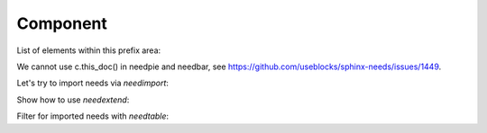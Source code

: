 #########
Component
#########

.. sw_req:: Example Software Requirement
   :id: SWRQ_EXAMPLE_SW_REQUIREMENT
   :derived: SYSRQ_EXAMPLE_SYS_REQUIREMENT

   empty

.. sw_req:: Secound Example Software Requirement
   :id: SWRQ_EXAMPLE_2_SW_REQUIREMENT

   :np:`(needpart) example text`

.. sw_req:: Embedded Parent Example Software Requirement
   :id: SWRQ_EMBEDDED_PARENT_EXAMPLE_SW_REQUIREMENT

   empty

   .. sw_req:: Embedded Child Example Software Requirement
      :id: SWRQ_EMBEDDED_CHILD_EXAMPLE_SW_REQUIREMENT

      empty

.. comp:: Example comp
   :id: C_EXAMPLE
   :part_of: LIB_EXAMPLE
   :satisfies: SWRQ_EXAMPLE_SW_REQUIREMENT, SWRQ_EXAMPLE_2_SW_REQUIREMENT.needpart,
               SWRQ_EMBEDDED_PARENT_EXAMPLE_SW_REQUIREMENT, SWRQ_EMBEDDED_CHILD_EXAMPLE_SW_REQUIREMENT

   empty

.. needtable:: Table of sw_req within in this file
   :filter: c.this_doc() and type == 'sw_req'

.. needtable:: Table of elements within this prefix area
   :filter: c.this_prefix()

List of elements within this prefix area:

.. needlist::
   :filter: c.this_prefix()

We cannot use c.this_doc() in needpie and needbar, see https://github.com/useblocks/sphinx-needs/issues/1449.

.. needpie:: Pie chart of ratio sw_req / comp

   type == 'sw_req'
   type == 'comp'

.. needflow:: Test needflow
   :filter: c.this_prefix()

Let's try to import needs via `needimport`:

.. needimport:: /_static/_external_data/example_needs.json
   :id_prefix: imp_
   :tags: imported

Show how to use `needextend`:

.. needextend:: "imported" in tags and c.this_prefix()
   :status: implemented

Filter for imported needs with `needtable`:

.. needtable:: Imported Needs
   :show_filters:
   :filter: "imported" in tags and c.this_prefix()

.. test-file:: Example for Test Results
   :file: _static/_external_data/merge_dicts_test_results.xml
   :id: TF_EXAMPLE
   :auto_suites:
   :auto_cases:
